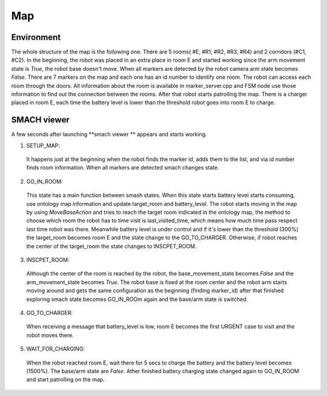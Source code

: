Map
==========

Environment
------------

The whole structure of the map is the following one. There are 5 rooms( #E, #R1, #R2, #R3, #R4) and 2 corridors (#C1, #C2).
In the beginning, the robot was placed in an extra place in room E and started working since the arm movement state is *True*,
the robot base doesn't move. When all markers are detected by the robot camera arm state becomes *False*. There are 7 markers
on the map and each one has an id number to identify one room. The robot can access each room through the doors. All information
about the room is available in marker_server.cpp and FSM node use those information to find out the connection between the rooms.
After that robot starts patrolling the map. There is a charger placed in room E, each time the battery level is lower than the 
threshold robot goes into room E to charge.

.. image:: image/map.jpg
  :width: 1000
  :align: center
  :alt: map.jpg


SMACH viewer
------------

A few seconds after launching **smach viewer ** appears and starts working. 

1. SETUP_MAP: 
  It happens just at the beginning when the robot finds the marker id, adds them to the list, and via id number finds room information.
  When all markers are detected smach changes state.

2. GO_IN_ROOM:
  This state has a main function between smash states. When this state starts battery level starts consuming, use ontology map information
  and update target_room and battery_level. The robot starts moving in the map by using *MoveBaseAction* and tries to reach the target room
  indicated in the ontology map, the method to choose which room the robot has to time visit is last_visited_time, which means how much time
  pass respect last time robot was there. Meanwhile battery level is under control and if it's lower than the threshold (300%) the target_room
  becomes room E and the state change to the GO_TO_CHARGER. Otherwise, if robot reaches the center of the target_room the state changes to INSCPET_ROOM.

3. INSCPET_ROOM: 
  Although the center of the room is reached by the robot, the base_movement_state becomes *False* and the arm_movement_state becomes *True*.
  The robot base is fixed at the room center and the robot arm starts moving around and gets the same configuration as the beginning
  (finding marker_id) after that finished exploring smach state becomes GO_IN_ROOm again and the base/arm state is switched.

4. GO_TO_CHARGER:
  When receiving a message that battery_level is low, room E becomes the first URGENT case to visit and the robot moves there. 

5. WAIT_FOR_CHARGING:
  When the robot reached room E, wait there for 5 secs to charge the battery and the battery level becomes (1500%). The base/arm state are *False*.
  Ather finished battery charging state changed again to GO_IN_ROOM and start patrolling on the map.

.. image:: image/smach.jpg
  :width: 1000
  :align: center
  :alt: smach.jpg